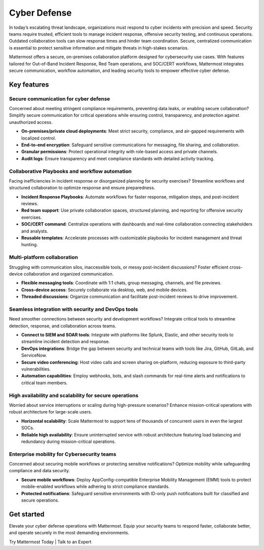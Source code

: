 Cyber Defense
=============

In today’s escalating threat landscape, organizations must respond to cyber incidents with precision and speed. Security teams require trusted, efficient tools to manage incident response, offensive security testing, and continuous operations. Outdated collaboration tools can slow response times and hinder team coordination. Secure, centralized communication is essential to protect sensitive information and mitigate threats in high-stakes scenarios.

Mattermost offers a secure, on-premises collaboration platform designed for cybersecurity use cases. With features tailored for Out-of-Band Incident Response, Red Team operations, and SOC/CERT workflows, Mattermost integrates secure communication, workflow automation, and leading security tools to empower effective cyber defense.

Key features
------------

Secure communication for cyber defense
~~~~~~~~~~~~~~~~~~~~~~~~~~~~~~~~~~~~~~

Concerned about meeting stringent compliance requirements, preventing data leaks, or enabling secure collaboration? Simplify secure communication for critical operations while ensuring control, transparency, and protection against unauthorized access.

- **On-premises/private cloud deployments**: Meet strict security, compliance, and air-gapped requirements with localized control.  
- **End-to-end encryption**: Safeguard sensitive communications for messaging, file sharing, and collaboration.  
- **Granular permissions**: Protect operational integrity with role-based access and private channels.  
- **Audit logs**: Ensure transparency and meet compliance standards with detailed activity tracking.  

Collaborative Playbooks and workflow automation
~~~~~~~~~~~~~~~~~~~~~~~~~~~~~~~~~~~~~~~~~~~~~~~

Facing inefficiencies in incident response or disorganized planning for security exercises? Streamline workflows and structured collaboration to optimize response and ensure preparedness.

- **Incident Response Playbooks**: Automate workflows for faster response, mitigation steps, and post-incident reviews.  
- **Red team support**: Use private collaboration spaces, structured planning, and reporting for offensive security exercises.  
- **SOC/CERT command**: Centralize operations with dashboards and real-time collaboration connecting stakeholders and analysts.  
- **Reusable templates**: Accelerate processes with customizable playbooks for incident management and threat hunting.  

Multi-platform collaboration
~~~~~~~~~~~~~~~~~~~~~~~~~~~~~

Struggling with communication silos, inaccessible tools, or messy post-incident discussions? Foster efficient cross-device collaboration and organized communication.

- **Flexible messaging tools**: Coordinate with 1:1 chats, group messaging, channels, and file previews.  
- **Cross-device access**: Securely collaborate via desktop, web, and mobile devices.  
- **Threaded discussions**: Organize communication and facilitate post-incident reviews to drive improvement.  

Seamless integration with security and DevOps tools
~~~~~~~~~~~~~~~~~~~~~~~~~~~~~~~~~~~~~~~~~~~~~~~~~~~

Need smoother connections between security and development workflows? Integrate critical tools to streamline detection, response, and collaboration across teams.

- **Connect to SIEM and SOAR tools**: Integrate with platforms like Splunk, Elastic, and other security tools to streamline incident detection and response.  
- **DevOps integrations**: Bridge the gap between security and technical teams with tools like Jira, GitHub, GitLab, and ServiceNow.  
- **Secure video conferencing**: Host video calls and screen sharing on-platform, reducing exposure to third-party vulnerabilities.  
- **Automation capabilities**: Employ webhooks, bots, and slash commands for real-time alerts and notifications to critical team members.  

High availability and scalability for secure operations
~~~~~~~~~~~~~~~~~~~~~~~~~~~~~~~~~~~~~~~~~~~~~~~~~~~~~~~

Worried about service interruptions or scaling during high-pressure scenarios? Enhance mission-critical operations with robust architecture for large-scale users.  

- **Horizontal scalability**: Scale Mattermost to support tens of thousands of concurrent users in even the largest SOCs.  
- **Reliable high availability**: Ensure uninterrupted service with robust architecture featuring load balancing and redundancy during mission-critical operations.  

Enterprise mobility for Cybersecurity teams
~~~~~~~~~~~~~~~~~~~~~~~~~~~~~~~~~~~~~~~~~~~

Concerned about securing mobile workflows or protecting sensitive notifications? Optimize mobility while safeguarding compliance and data security.  

- **Secure mobile workflows**: Deploy AppConfig-compatible Enterprise Mobility Management (EMM) tools to protect mobile-enabled workflows while adhering to strict compliance standards.  
- **Protected notifications**: Safeguard sensitive environments with ID-only push notifications built for classified and secure operations.  

Get started
-----------

Elevate your cyber defense operations with Mattermost. Equip your security teams to respond faster, collaborate better, and operate securely in the most demanding environments.

Try Mattermost Today | Talk to an Expert